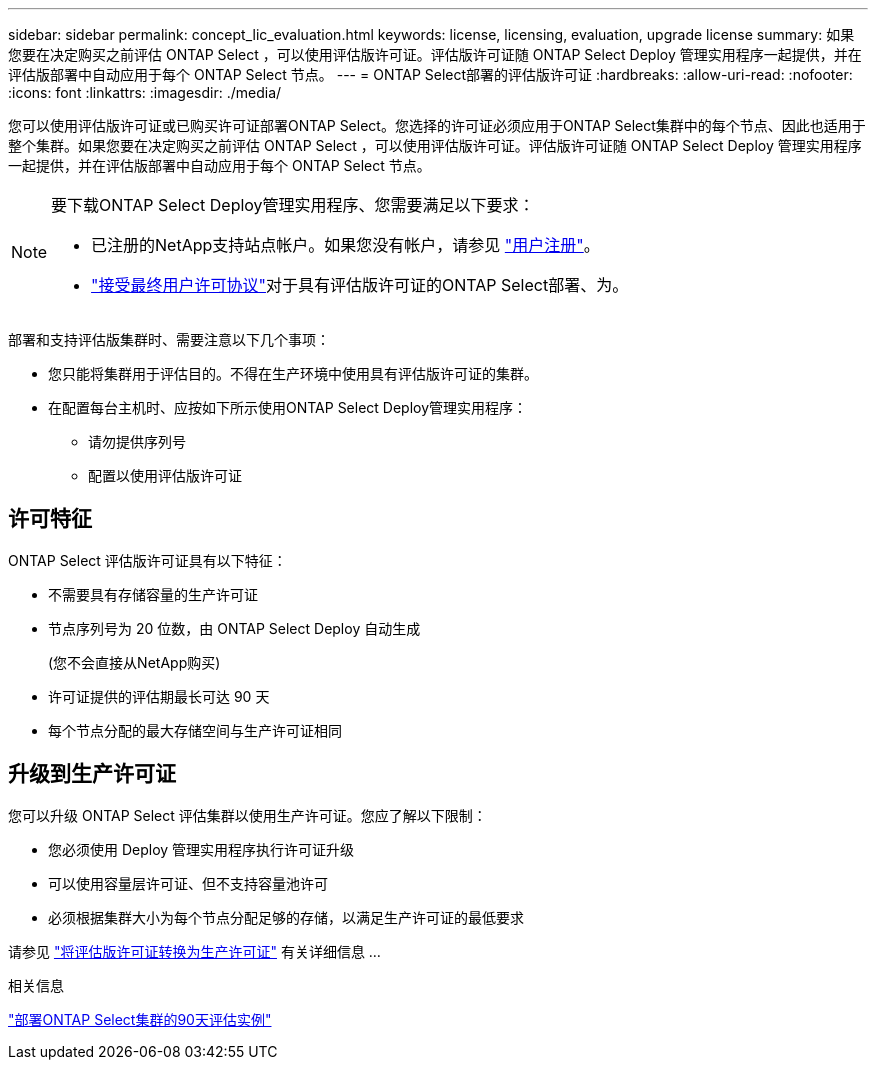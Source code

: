 ---
sidebar: sidebar 
permalink: concept_lic_evaluation.html 
keywords: license, licensing, evaluation, upgrade license 
summary: 如果您要在决定购买之前评估 ONTAP Select ，可以使用评估版许可证。评估版许可证随 ONTAP Select Deploy 管理实用程序一起提供，并在评估版部署中自动应用于每个 ONTAP Select 节点。 
---
= ONTAP Select部署的评估版许可证
:hardbreaks:
:allow-uri-read: 
:nofooter: 
:icons: font
:linkattrs: 
:imagesdir: ./media/


[role="lead"]
您可以使用评估版许可证或已购买许可证部署ONTAP Select。您选择的许可证必须应用于ONTAP Select集群中的每个节点、因此也适用于整个集群。如果您要在决定购买之前评估 ONTAP Select ，可以使用评估版许可证。评估版许可证随 ONTAP Select Deploy 管理实用程序一起提供，并在评估版部署中自动应用于每个 ONTAP Select 节点。

[NOTE]
====
要下载ONTAP Select Deploy管理实用程序、您需要满足以下要求：

* 已注册的NetApp支持站点帐户。如果您没有帐户，请参见 https://mysupport.netapp.com/site/user/registration["用户注册"^]。
*  https://mysupport.netapp.com/site/downloads/evaluation/ontap-select["接受最终用户许可协议"^]对于具有评估版许可证的ONTAP Select部署、为。


====
部署和支持评估版集群时、需要注意以下几个事项：

* 您只能将集群用于评估目的。不得在生产环境中使用具有评估版许可证的集群。
* 在配置每台主机时、应按如下所示使用ONTAP Select Deploy管理实用程序：
+
** 请勿提供序列号
** 配置以使用评估版许可证






== 许可特征

ONTAP Select 评估版许可证具有以下特征：

* 不需要具有存储容量的生产许可证
* 节点序列号为 20 位数，由 ONTAP Select Deploy 自动生成
+
(您不会直接从NetApp购买)

* 许可证提供的评估期最长可达 90 天
* 每个节点分配的最大存储空间与生产许可证相同




== 升级到生产许可证

您可以升级 ONTAP Select 评估集群以使用生产许可证。您应了解以下限制：

* 您必须使用 Deploy 管理实用程序执行许可证升级
* 可以使用容量层许可证、但不支持容量池许可
* 必须根据集群大小为每个节点分配足够的存储，以满足生产许可证的最低要求


请参见 link:task_adm_licenses.html["将评估版许可证转换为生产许可证"] 有关详细信息 ...

.相关信息
link:deploy-evaluation-ontap-select-ovf-template.html["部署ONTAP Select集群的90天评估实例"]
